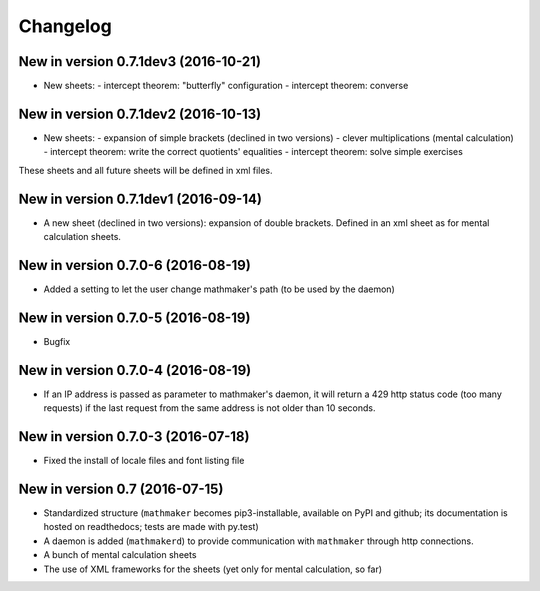 Changelog
=========

New in version 0.7.1dev3 (2016-10-21)
-------------------------------------

* New sheets:
  - intercept theorem: "butterfly" configuration
  - intercept theorem: converse

New in version 0.7.1dev2 (2016-10-13)
-------------------------------------

* New sheets:
  - expansion of simple brackets (declined in two versions)
  - clever multiplications (mental calculation)
  - intercept theorem: write the correct quotients' equalities
  - intercept theorem: solve simple exercises

These sheets and all future sheets will be defined in xml files.

New in version 0.7.1dev1 (2016-09-14)
-------------------------------------

* A new sheet (declined in two versions): expansion of double brackets. Defined in an xml sheet as for mental calculation sheets.

New in version 0.7.0-6 (2016-08-19)
-----------------------------------

* Added a setting to let the user change mathmaker's path (to be used by the daemon)

New in version 0.7.0-5 (2016-08-19)
-----------------------------------

* Bugfix

New in version 0.7.0-4 (2016-08-19)
-----------------------------------

* If an IP address is passed as parameter to mathmaker's daemon, it will return a 429 http status code (too many requests) if the last request from the same address is not older than 10 seconds.

New in version 0.7.0-3 (2016-07-18)
-----------------------------------

* Fixed the install of locale files and font listing file

New in version 0.7 (2016-07-15)
-------------------------------

* Standardized structure (``mathmaker`` becomes pip3-installable, available on PyPI and github; its documentation is hosted on readthedocs; tests are made with py.test)

* A daemon is added (``mathmakerd``) to provide communication with ``mathmaker`` through http connections.

* A bunch of mental calculation sheets

* The use of XML frameworks for the sheets (yet only for mental calculation, so far)
